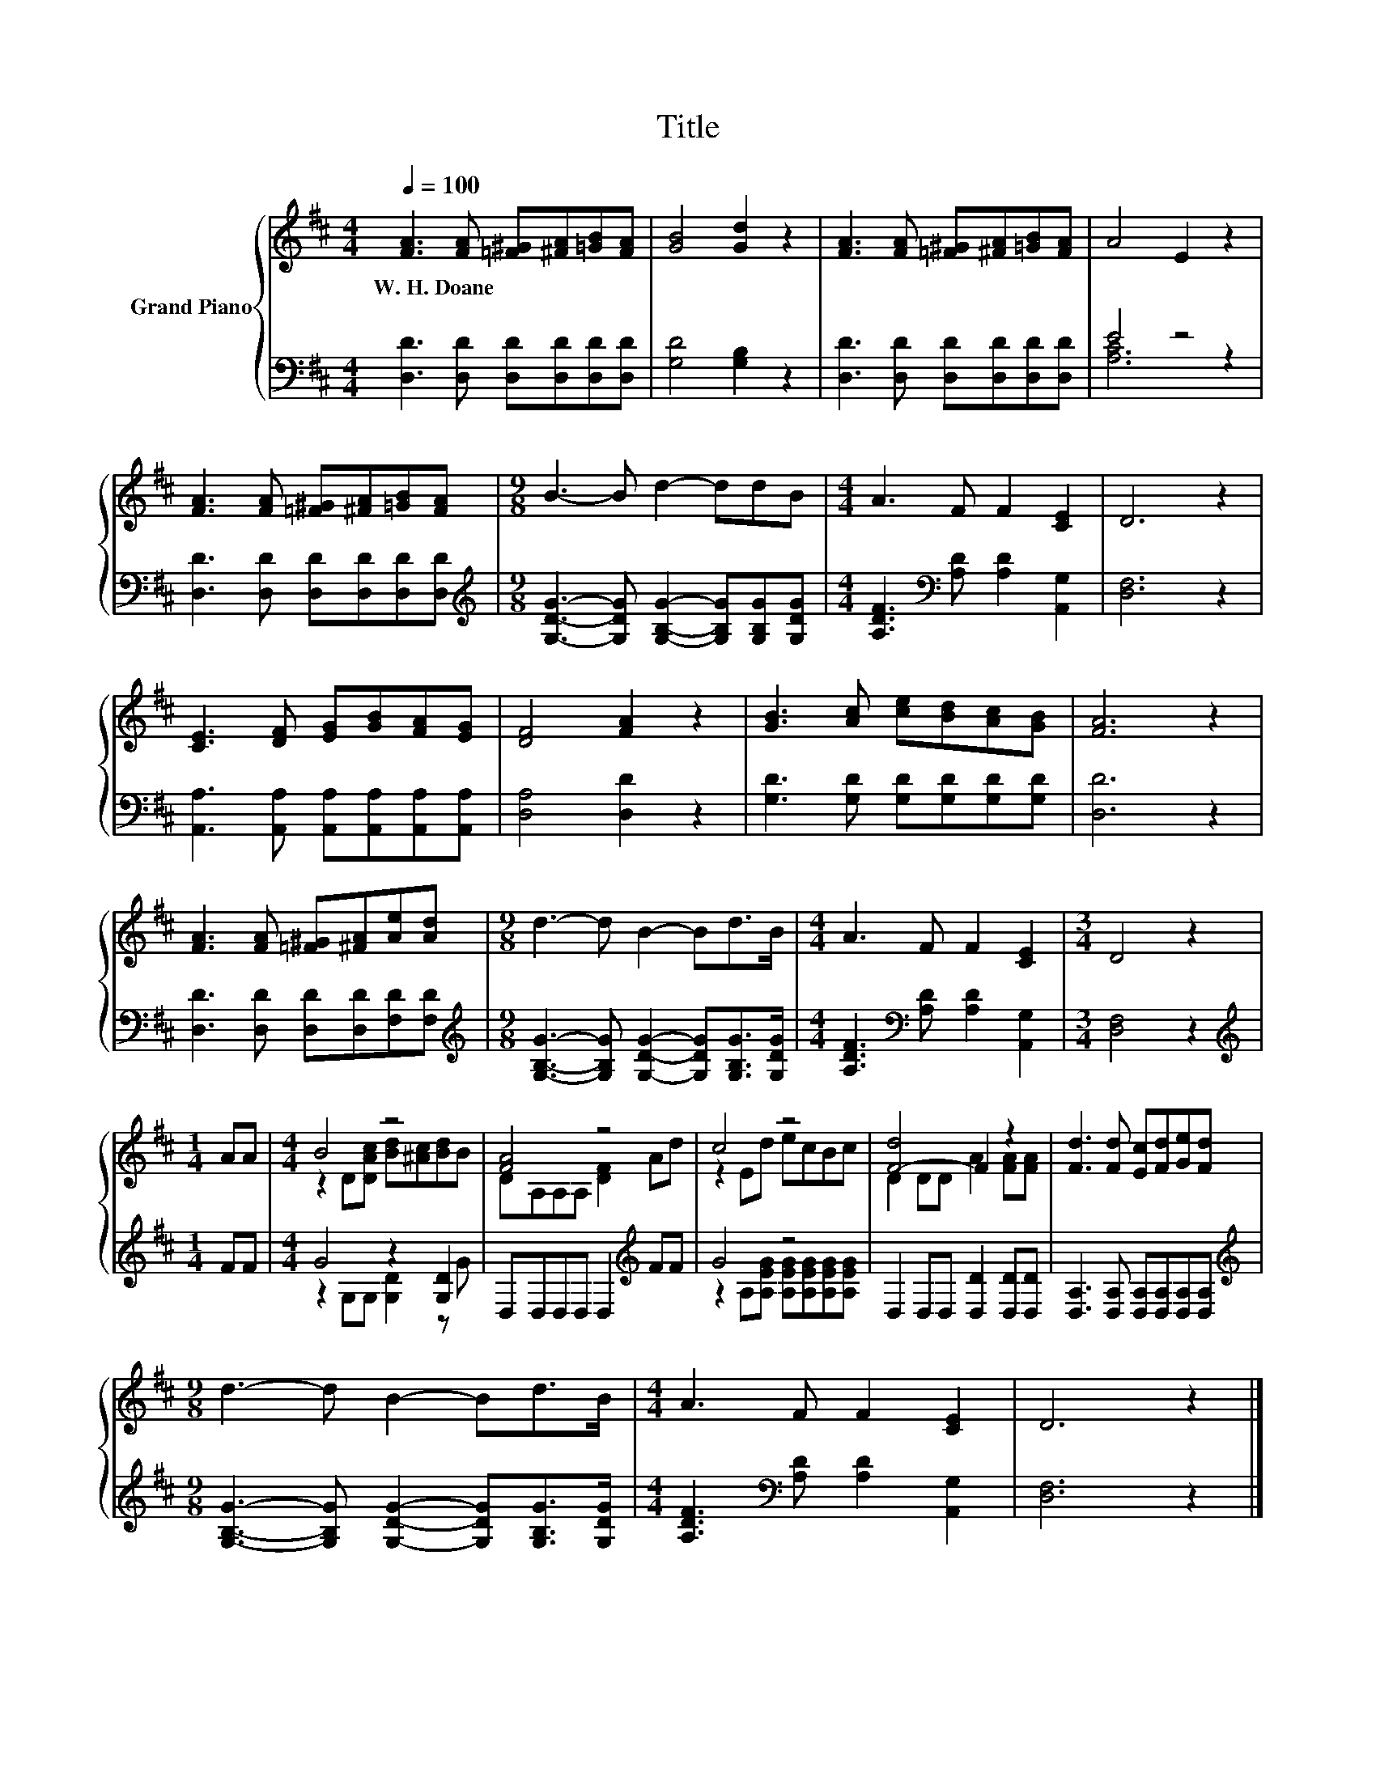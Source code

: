 X:1
T:Title
%%score { ( 1 4 ) | ( 2 3 ) }
L:1/8
Q:1/4=100
M:4/4
K:D
V:1 treble nm="Grand Piano"
V:4 treble 
V:2 bass 
V:3 bass 
V:1
 [FA]3 [FA] [=F^G][^FA][=GB][FA] | [GB]4 [Gd]2 z2 | [FA]3 [FA] [=F^G][^FA][=GB][FA] | A4 E2 z2 | %4
w: W.~H.~Doane * * * * *||||
 [FA]3 [FA] [=F^G][^FA][=GB][FA] |[M:9/8] B3- B d2- ddB |[M:4/4] A3 F F2 [CE]2 | D6 z2 | %8
w: ||||
 [CE]3 [DF] [EG][GB][FA][EG] | [DF]4 [FA]2 z2 | [GB]3 [Ac] [ce][Bd][Ac][GB] | [FA]6 z2 | %12
w: ||||
 [FA]3 [FA] [=F^G][^FA][Ae][Ad] |[M:9/8] d3- d B2- Bd>B |[M:4/4] A3 F F2 [CE]2 |[M:3/4] D4 z2 | %16
w: ||||
[M:1/4] AA |[M:4/4] B4 z4 | [FA]4 z4 | c4 z4 | [F-d]4 F2 z2 | [Fd]3 [Fd] [Ec][Fd][Ge][Fd] | %22
w: ||||||
[M:9/8] d3- d B2- Bd>B |[M:4/4] A3 F F2 [CE]2 | D6 z2 |] %25
w: |||
V:2
 [D,D]3 [D,D] [D,D][D,D][D,D][D,D] | [G,D]4 [G,B,]2 z2 | [D,D]3 [D,D] [D,D][D,D][D,D][D,D] | %3
 E4 z4 | [D,D]3 [D,D] [D,D][D,D][D,D][D,D] | %5
[M:9/8][K:treble] [G,DG]3- [G,DG] [G,B,G]2- [G,B,G][G,B,G][G,DG] | %6
[M:4/4] [A,DF]3[K:bass] [A,D] [A,D]2 [A,,G,]2 | [D,F,]6 z2 | %8
 [A,,A,]3 [A,,A,] [A,,A,][A,,A,][A,,A,][A,,A,] | [D,A,]4 [D,D]2 z2 | %10
 [G,D]3 [G,D] [G,D][G,D][G,D][G,D] | [D,D]6 z2 | [D,D]3 [D,D] [D,D][D,D][F,D][F,D] | %13
[M:9/8][K:treble] [G,B,G]3- [G,B,G] [G,DG]2- [G,DG][G,B,G]>[G,DG] | %14
[M:4/4] [A,DF]3[K:bass] [A,D] [A,D]2 [A,,G,]2 |[M:3/4] [D,F,]4 z2 |[M:1/4][K:treble] FF | %17
[M:4/4] G4 z2 [G,D]2 | D,D,D,D, D,2[K:treble] FF | G4 z4 | D,2 D,D, [D,D]2 [D,D][D,D] | %21
 [D,A,]3 [D,A,] [D,A,][D,A,][D,A,][D,A,] | %22
[M:9/8][K:treble] [G,B,G]3- [G,B,G] [G,DG]2- [G,DG][G,B,G]>[G,DG] | %23
[M:4/4] [A,DF]3[K:bass] [A,D] [A,D]2 [A,,G,]2 | [D,F,]6 z2 |] %25
V:3
 x8 | x8 | x8 | [A,C]6 z2 | x8 |[M:9/8][K:treble] x9 |[M:4/4] x3[K:bass] x5 | x8 | x8 | x8 | x8 | %11
 x8 | x8 |[M:9/8][K:treble] x9 |[M:4/4] x3[K:bass] x5 |[M:3/4] x6 |[M:1/4][K:treble] x2 | %17
[M:4/4] z2 G,G, [G,D]2 z G | x6[K:treble] x2 | z2 A,[A,EG] [A,EG][A,EG][A,EG][A,EG] | x8 | x8 | %22
[M:9/8][K:treble] x9 |[M:4/4] x3[K:bass] x5 | x8 |] %25
V:4
 x8 | x8 | x8 | x8 | x8 |[M:9/8] x9 |[M:4/4] x8 | x8 | x8 | x8 | x8 | x8 | x8 |[M:9/8] x9 | %14
[M:4/4] x8 |[M:3/4] x6 |[M:1/4] x2 |[M:4/4] z2 D[DAc] [Bd][^Ac][Bd]B | DA,A,A, [DF]2 Ad | %19
 z2 Ed ecBc | D2 DD A2 [FA][FA] | x8 |[M:9/8] x9 |[M:4/4] x8 | x8 |] %25

